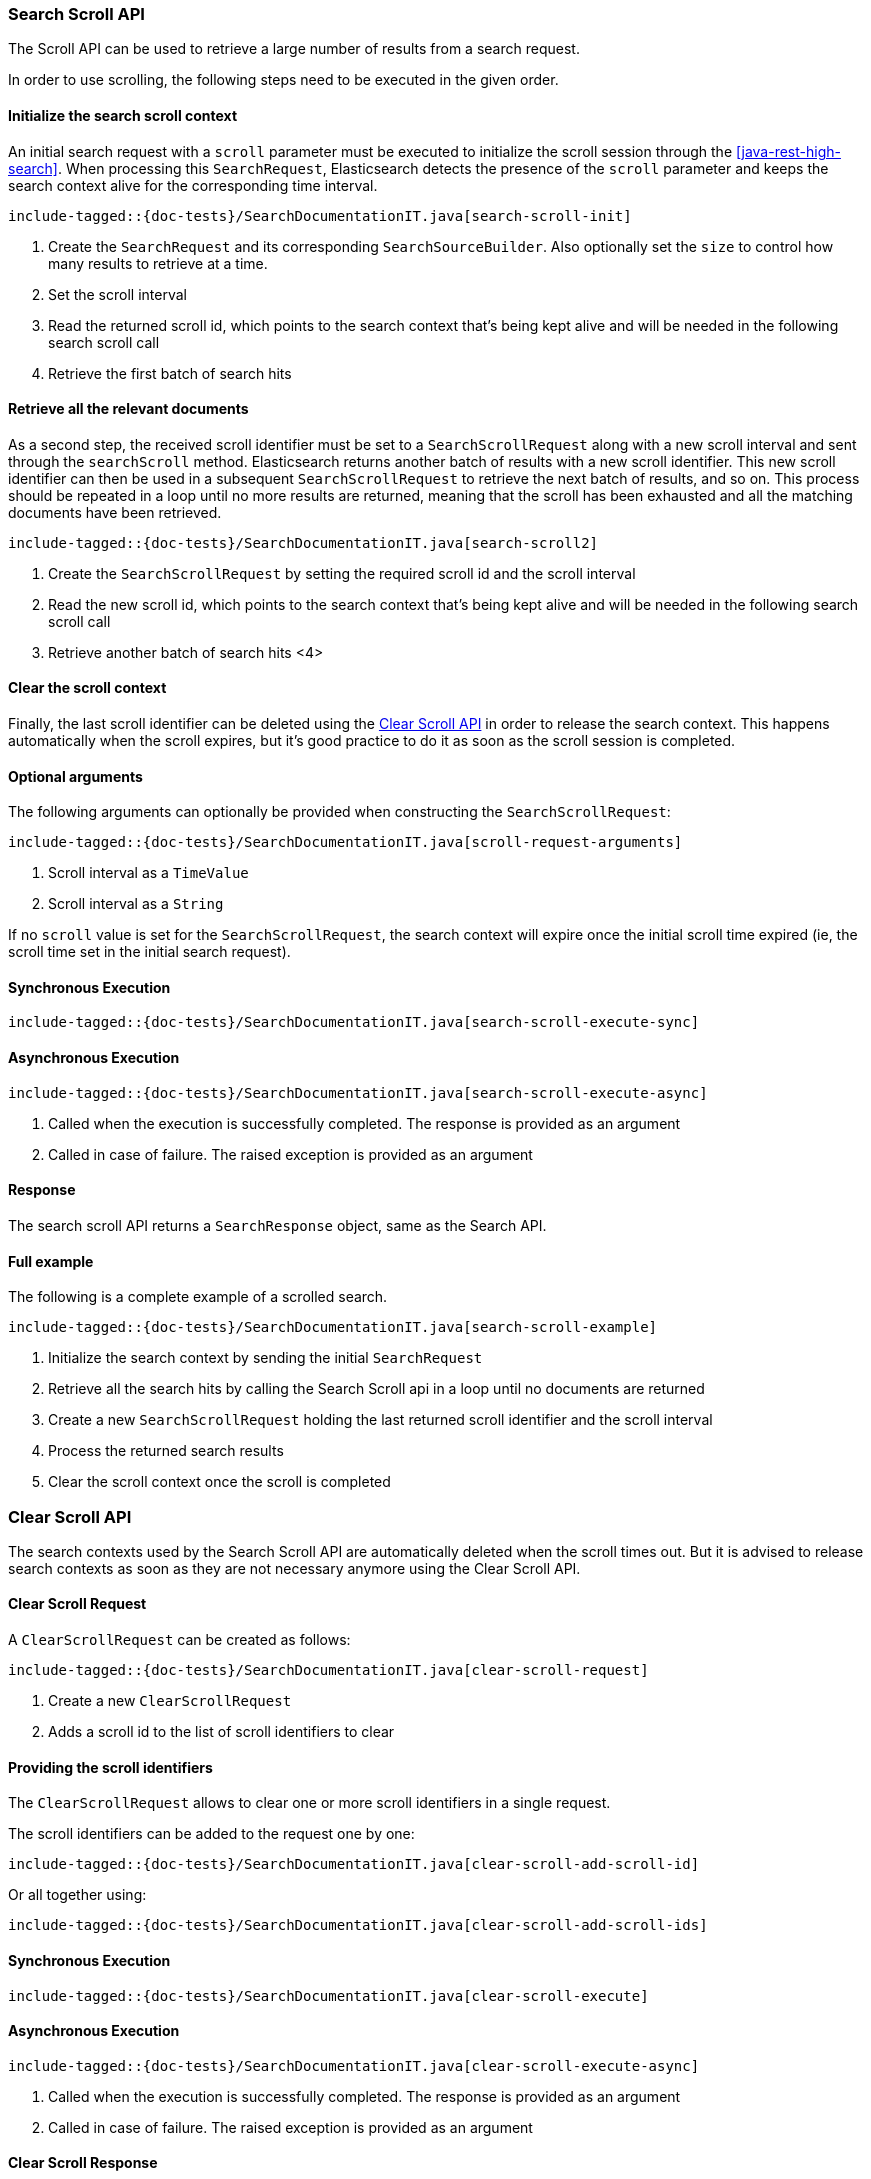 [[java-rest-high-search-scroll]]
=== Search Scroll API

The Scroll API can be used to retrieve a large number of results from
a search request.

In order to use scrolling, the following steps need to be executed in the
given order.


==== Initialize the search scroll context

An initial search request with a `scroll` parameter must be executed to
initialize the scroll session through the <<java-rest-high-search>>.
When processing this `SearchRequest`, Elasticsearch detects the presence of
the `scroll` parameter and keeps the search context alive for the
corresponding time interval.

["source","java",subs="attributes,callouts,macros"]
--------------------------------------------------
include-tagged::{doc-tests}/SearchDocumentationIT.java[search-scroll-init]
--------------------------------------------------
<1> Create the `SearchRequest` and its corresponding `SearchSourceBuilder`.
Also optionally set the `size` to control how many results to retrieve at
a time.
<2> Set the scroll interval
<3> Read the returned scroll id, which points to the search context that's
being kept alive and will be needed in the following search scroll call
<4> Retrieve the first batch of search hits

==== Retrieve all the relevant documents

As a second step, the received scroll identifier must be set to a
`SearchScrollRequest` along with a new scroll interval and sent through the
`searchScroll` method. Elasticsearch returns another batch of results with
a new scroll identifier. This new scroll identifier can then be used in a
subsequent `SearchScrollRequest` to retrieve the next batch of results,
and so on. This process should be repeated in a loop until no more results are
returned, meaning that the scroll has been exhausted and all the matching
documents have been retrieved.

["source","java",subs="attributes,callouts,macros"]
--------------------------------------------------
include-tagged::{doc-tests}/SearchDocumentationIT.java[search-scroll2]
--------------------------------------------------
<1> Create the `SearchScrollRequest` by setting the required scroll id and
the scroll interval
<2> Read the new scroll id, which points to the search context that's
being kept alive and will be needed in the following search scroll call
<3> Retrieve another batch of search hits
<4>

==== Clear the scroll context

Finally, the last scroll identifier can be deleted using the <<java-rest-high-clear-scroll>>
in order to release the search context. This happens automatically when the
scroll expires, but it's good practice to do it as soon as the scroll session
is completed.

==== Optional arguments

The following arguments can optionally be provided when constructing
the `SearchScrollRequest`:

["source","java",subs="attributes,callouts,macros"]
--------------------------------------------------
include-tagged::{doc-tests}/SearchDocumentationIT.java[scroll-request-arguments]
--------------------------------------------------
<1> Scroll interval as a `TimeValue`
<2> Scroll interval as a `String`

If no `scroll` value is set for the `SearchScrollRequest`, the search context will
expire once the initial scroll time expired (ie, the scroll time set in the
initial search request).

[[java-rest-high-search-scroll-sync]]
==== Synchronous Execution

["source","java",subs="attributes,callouts,macros"]
--------------------------------------------------
include-tagged::{doc-tests}/SearchDocumentationIT.java[search-scroll-execute-sync]
--------------------------------------------------

[[java-rest-high-search-scroll-async]]
==== Asynchronous Execution

["source","java",subs="attributes,callouts,macros"]
--------------------------------------------------
include-tagged::{doc-tests}/SearchDocumentationIT.java[search-scroll-execute-async]
--------------------------------------------------
<1> Called when the execution is successfully completed. The response is
provided as an argument
<2> Called in case of failure. The raised exception is provided as an argument

[[java-rest-high-search-scroll-response]]
==== Response

The search scroll API returns a `SearchResponse` object, same as the
Search API.

[[java-rest-high-search-scroll-example]]
==== Full example

The following is a complete example of a scrolled search.

["source","java",subs="attributes,callouts,macros"]
--------------------------------------------------
include-tagged::{doc-tests}/SearchDocumentationIT.java[search-scroll-example]
--------------------------------------------------
<1> Initialize the search context by sending the initial `SearchRequest`
<2> Retrieve all the search hits by calling the Search Scroll api in a loop
until no documents are returned
<3> Create a new `SearchScrollRequest` holding the last returned scroll
identifier and the scroll interval
<4> Process the returned search results
<5> Clear the scroll context once the scroll is completed

[[java-rest-high-clear-scroll]]
=== Clear Scroll API

The search contexts used by the Search Scroll API are automatically deleted when the scroll
times out. But it is advised to release search contexts as soon as they are not
necessary anymore using the Clear Scroll API.

[[java-rest-high-clear-scroll-request]]
==== Clear Scroll Request

A `ClearScrollRequest` can be created as follows:

["source","java",subs="attributes,callouts,macros"]
--------------------------------------------------
include-tagged::{doc-tests}/SearchDocumentationIT.java[clear-scroll-request]
--------------------------------------------------
<1> Create a new `ClearScrollRequest`
<2> Adds a scroll id to the list of scroll identifiers to clear

==== Providing the scroll identifiers
The `ClearScrollRequest` allows to clear one or more scroll identifiers in a single request.

The scroll identifiers can be added to the request one by one:

["source","java",subs="attributes,callouts,macros"]
--------------------------------------------------
include-tagged::{doc-tests}/SearchDocumentationIT.java[clear-scroll-add-scroll-id]
--------------------------------------------------

Or all together using:

["source","java",subs="attributes,callouts,macros"]
--------------------------------------------------
include-tagged::{doc-tests}/SearchDocumentationIT.java[clear-scroll-add-scroll-ids]
--------------------------------------------------

[[java-rest-high-clear-scroll-sync]]
==== Synchronous Execution

["source","java",subs="attributes,callouts,macros"]
--------------------------------------------------
include-tagged::{doc-tests}/SearchDocumentationIT.java[clear-scroll-execute]
--------------------------------------------------

[[java-rest-high-clear-scroll-async]]
==== Asynchronous Execution

["source","java",subs="attributes,callouts,macros"]
--------------------------------------------------
include-tagged::{doc-tests}/SearchDocumentationIT.java[clear-scroll-execute-async]
--------------------------------------------------
<1> Called when the execution is successfully completed. The response is
provided as an argument
<2> Called in case of failure. The raised exception is provided as an argument

[[java-rest-high-clear-scroll-response]]
==== Clear Scroll Response

The returned `ClearScrollResponse` allows to retrieve information about the released
 search contexts:

["source","java",subs="attributes,callouts,macros"]
--------------------------------------------------
include-tagged::{doc-tests}/SearchDocumentationIT.java[clear-scroll-response]
--------------------------------------------------
<1> Return true if the request succeeded
<2> Return the number of released search contexts
